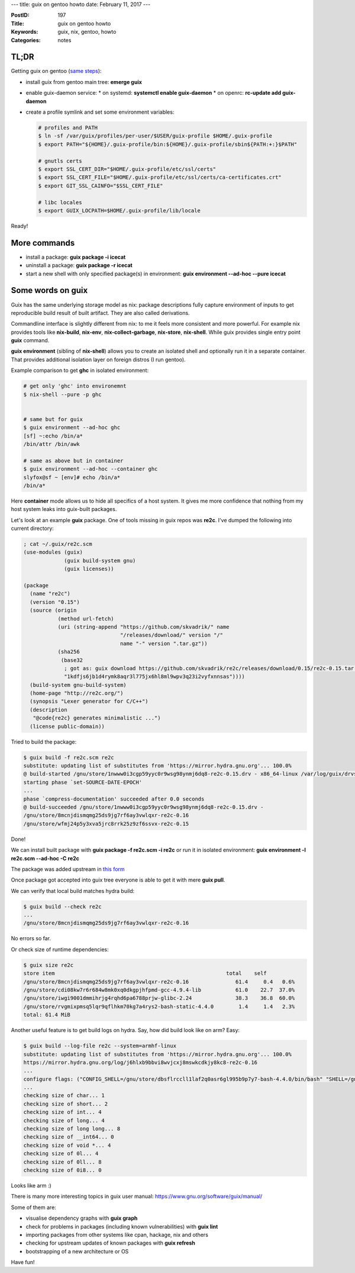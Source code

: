 ---
title: guix on gentoo howto
date: February 11, 2017
---

:PostID: 197
:Title: guix on gentoo howto
:Keywords: guix, nix, gentoo, howto
:Categories: notes

TL;DR
=====

Getting guix on gentoo (`same steps <https://gitweb.gentoo.org/repo/gentoo.git/tree/sys-apps/guix/guix-0.12.0-r2.ebuild#n72>`_):

- install guix from gentoo main tree: **emerge guix**
- enable guix-daemon service:
  * on systemd: **systemctl enable guix-daemon**
  * on openrc: **rc-update add guix-daemon**

- create a profile symlink and set some environment variables:

  .. code-block:: bash

     # profiles and PATH
     $ ln -sf /var/guix/profiles/per-user/$USER/guix-profile $HOME/.guix-profile
     $ export PATH="${HOME}/.guix-profile/bin:${HOME}/.guix-profile/sbin${PATH:+:}$PATH"
     
     # gnutls certs
     $ export SSL_CERT_DIR="$HOME/.guix-profile/etc/ssl/certs"
     $ export SSL_CERT_FILE="$HOME/.guix-profile/etc/ssl/certs/ca-certificates.crt"
     $ export GIT_SSL_CAINFO="$SSL_CERT_FILE"
     
     # libc locales
     $ export GUIX_LOCPATH=$HOME/.guix-profile/lib/locale

Ready!

More commands
=============

- install a package: **guix package -i icecat**
- uninstall a package: **guix package -r icecat**
- start a new shell with only specified package(s) in environment: **guix environment \-\-ad-hoc \-\-pure icecat**

Some words on guix
==================

Guix has the same underlying storage model as nix: package descriptions
fully capture environment of inputs to get reproducible build result
of built artifact. They are also called derivations.

Commandline interface is slightly different from nix: to me it feels
more consistent and more powerful. For example nix provides tools like
**nix-build**, **nix-env**, **nix-collect-garbage**, **nix-store**,
**nix-shell**. While guix provides single entry point **guix** command.

**guix environment** (sibling of **nix-shell**) allows you to create
an isolated shell and optionally run it in a separate container.
That provides additional isolation layer on foreign distros (I run gentoo).

Example comparison to get **ghc** in isolated environment:

.. code-block:: bash

    # get only 'ghc' into environemnt
    $ nix-shell --pure -p ghc
    
    
    # same but for guix
    $ guix environment --ad-hoc ghc
    [sf] ~:echo /bin/a*
    /bin/attr /bin/awk
    
    # same as above but in container
    $ guix environment --ad-hoc --container ghc
    slyfox@sf ~ [env]# echo /bin/a*
    /bin/a*

Here **container** mode allows us to hide all specifics of a host system.
It gives me more confidence that nothing from my host system leaks into
guix-built packages.

Let's look at an example **guix** package. One of tools missing in
guix repos was **re2c**. I've dumped the following into current directory:

.. code-block:: scheme

    ; cat ~/.guix/re2c.scm
    (use-modules (guix)
                 (guix build-system gnu)
                 (guix licenses))
    
    (package
      (name "re2c")
      (version "0.15")
      (source (origin
               (method url-fetch)
               (uri (string-append "https://github.com/skvadrik/" name
                                   "/releases/download/" version "/"
                                   name "-" version ".tar.gz"))
               (sha256
                (base32
                 ; got as: guix download https://github.com/skvadrik/re2c/releases/download/0.15/re2c-0.15.tar.gz
                 "1kdfjs6jb1d4rymk8aqr3l775jx6hl8ml9wpv3q23i2vyfxnnsas"))))
      (build-system gnu-build-system)
      (home-page "http://re2c.org/")
      (synopsis "Lexer generator for C/C++")
      (description
       "@code{re2c} generates minimalistic ...")
      (license public-domain))

Tried to build the package:

.. code-block:: bash

    $ guix build -f re2c.scm re2c
    substitute: updating list of substitutes from 'https://mirror.hydra.gnu.org'... 100.0%
    @ build-started /gnu/store/1nwww0i3cgp59yyc0r9wsg98ynmj6dq8-re2c-0.15.drv - x86_64-linux /var/log/guix/drvs/1n//www0i3cgp59yyc0r9wsg98ynmj6dq8-re2c-0.15.drv.bz2
    starting phase `set-SOURCE-DATE-EPOCH'
    ...
    phase `compress-documentation' succeeded after 0.0 seconds
    @ build-succeeded /gnu/store/1nwww0i3cgp59yyc0r9wsg98ynmj6dq8-re2c-0.15.drv -
    /gnu/store/8mcnjdismqmg25ds9jg7rf6ay3vwlqxr-re2c-0.16
    /gnu/store/wfmj24p5y3xva5jrc8rrk25z9zf6ssvx-re2c-0.15

Done!

We can install built package with **guix package -f re2c.scm -i re2c**
or run it in isolated environment: **guix environment -l re2c.scm \-\-ad-hoc -C re2c**

The package was added upstream in `this form <http://git.savannah.gnu.org/cgit/guix.git/commit/gnu/packages/re2c.scm?id=cc1c3977d54728280ec6649e1883912b1226e63f>`_

Once package got accepted into guix tree everyone is able to get it with mere
**guix pull**.

We can verify that local build matches hydra build:

.. code-block:: bash

    $ guix build --check re2c
    ...
    /gnu/store/8mcnjdismqmg25ds9jg7rf6ay3vwlqxr-re2c-0.16

No errors so far.

Or check size of runtime dependencies:

.. code-block:: bash

    $ guix size re2c
    store item                                                       total    self
    /gnu/store/8mcnjdismqmg25ds9jg7rf6ay3vwlqxr-re2c-0.16               61.4     0.4   0.6%
    /gnu/store/cdi08kw7r6r684w8mk0xq0dkgpjhfpmd-gcc-4.9.4-lib           61.0    22.7  37.0%
    /gnu/store/iwgi9001dmmihrjg4rqhd6pa6788prjw-glibc-2.24              38.3    36.8  60.0%
    /gnu/store/rvgmixpmsq5lqr9qflhkm70kg7a4rys2-bash-static-4.4.0        1.4     1.4   2.3%
    total: 61.4 MiB

Another useful feature is to get build logs on hydra. Say, how did build
look like on arm? Easy:

.. code-block:: bash

    $ guix build --log-file re2c --system=armhf-linux
    substitute: updating list of substitutes from 'https://mirror.hydra.gnu.org'... 100.0%
    https://mirror.hydra.gnu.org/log/j6hlxb9bbvi8wvjcxj8mswkcdkjy8kc8-re2c-0.16
    ...
    configure flags: ("CONFIG_SHELL=/gnu/store/dbsflrccll1laf2q0asr6gl995b9p7y7-bash-4.4.0/bin/bash" "SHELL=/gnu/store/dbsflrccll1laf2q0asr6gl995b9p7y7-bash-4.4.0/bin/bash" "--prefix=/gnu/store/j6hlxb9bbvi8wvjcxj8mswkcdkjy8kc8-re2c-0.16" "--enable-fast-install" "--build=arm-unknown-linux-gnueabihf")
    ...
    checking size of char... 1
    checking size of short... 2
    checking size of int... 4
    checking size of long... 4
    checking size of long long... 8
    checking size of __int64... 0
    checking size of void *... 4
    checking size of 0l... 4
    checking size of 0ll... 8
    checking size of 0i8... 0

Looks like arm :)

There is many more interesting topics in guix user manual: https://www.gnu.org/software/guix/manual/

Some of them are:

- visualise dependency graphs with **guix graph**
- check for problems in packages (including known vulnerabilities) with **guix lint**
- importing packages from other systems like cpan, hackage, nix and others
- checking for upstream updates of known packages with **guix refresh**
- bootstrapping of a new architecture or OS

Have fun!
